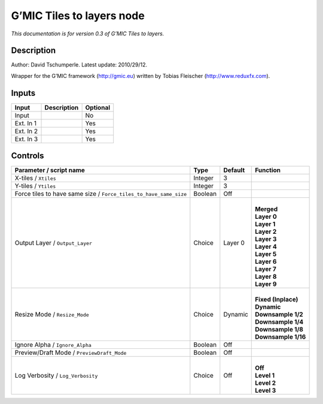 .. _eu.gmic.Tilestolayers:

G’MIC Tiles to layers node
==========================

*This documentation is for version 0.3 of G’MIC Tiles to layers.*

Description
-----------

Author: David Tschumperle. Latest update: 2010/29/12.

Wrapper for the G’MIC framework (http://gmic.eu) written by Tobias Fleischer (http://www.reduxfx.com).

Inputs
------

+-----------+-------------+----------+
| Input     | Description | Optional |
+===========+=============+==========+
| Input     |             | No       |
+-----------+-------------+----------+
| Ext. In 1 |             | Yes      |
+-----------+-------------+----------+
| Ext. In 2 |             | Yes      |
+-----------+-------------+----------+
| Ext. In 3 |             | Yes      |
+-----------+-------------+----------+

Controls
--------

.. tabularcolumns:: |>{\raggedright}p{0.2\columnwidth}|>{\raggedright}p{0.06\columnwidth}|>{\raggedright}p{0.07\columnwidth}|p{0.63\columnwidth}|

.. cssclass:: longtable

+-------------------------------------------------------------------+---------+---------+-----------------------+
| Parameter / script name                                           | Type    | Default | Function              |
+===================================================================+=========+=========+=======================+
| X-tiles / ``Xtiles``                                              | Integer | 3       |                       |
+-------------------------------------------------------------------+---------+---------+-----------------------+
| Y-tiles / ``Ytiles``                                              | Integer | 3       |                       |
+-------------------------------------------------------------------+---------+---------+-----------------------+
| Force tiles to have same size / ``Force_tiles_to_have_same_size`` | Boolean | Off     |                       |
+-------------------------------------------------------------------+---------+---------+-----------------------+
| Output Layer / ``Output_Layer``                                   | Choice  | Layer 0 | |                     |
|                                                                   |         |         | | **Merged**          |
|                                                                   |         |         | | **Layer 0**         |
|                                                                   |         |         | | **Layer 1**         |
|                                                                   |         |         | | **Layer 2**         |
|                                                                   |         |         | | **Layer 3**         |
|                                                                   |         |         | | **Layer 4**         |
|                                                                   |         |         | | **Layer 5**         |
|                                                                   |         |         | | **Layer 6**         |
|                                                                   |         |         | | **Layer 7**         |
|                                                                   |         |         | | **Layer 8**         |
|                                                                   |         |         | | **Layer 9**         |
+-------------------------------------------------------------------+---------+---------+-----------------------+
| Resize Mode / ``Resize_Mode``                                     | Choice  | Dynamic | |                     |
|                                                                   |         |         | | **Fixed (Inplace)** |
|                                                                   |         |         | | **Dynamic**         |
|                                                                   |         |         | | **Downsample 1/2**  |
|                                                                   |         |         | | **Downsample 1/4**  |
|                                                                   |         |         | | **Downsample 1/8**  |
|                                                                   |         |         | | **Downsample 1/16** |
+-------------------------------------------------------------------+---------+---------+-----------------------+
| Ignore Alpha / ``Ignore_Alpha``                                   | Boolean | Off     |                       |
+-------------------------------------------------------------------+---------+---------+-----------------------+
| Preview/Draft Mode / ``PreviewDraft_Mode``                        | Boolean | Off     |                       |
+-------------------------------------------------------------------+---------+---------+-----------------------+
| Log Verbosity / ``Log_Verbosity``                                 | Choice  | Off     | |                     |
|                                                                   |         |         | | **Off**             |
|                                                                   |         |         | | **Level 1**         |
|                                                                   |         |         | | **Level 2**         |
|                                                                   |         |         | | **Level 3**         |
+-------------------------------------------------------------------+---------+---------+-----------------------+
